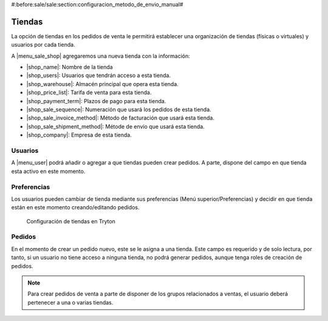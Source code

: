 #:before:sale/sale:section:configuracion_metodo_de_envio_manual#

Tiendas
=======

La opción de tiendas en los pedidos de venta le permitirá establecer una organización
de tiendas (físicas o virtuales) y usuarios por cada tienda.

A |menu_sale_shop| agregaremos una nueva tienda con la información:

* |shop_name|: Nombre de la tienda
* |shop_users|: Usuarios que tendrán acceso a esta tienda.
* |shop_warehouse|: Almacén principal que opera esta tienda.
* |shop_price_list|: Tarifa de venta para esta tienda.
* |shop_payment_term|: Plazos de pago para esta tienda.
* |shop_sale_sequence|: Numeración que usará los pedidos de esta tienda.
* |shop_sale_invoice_method|: Método de facturación que usará esta tienda.
* |shop_sale_shipment_method|: Métode de envío que usará esta tienda.
* |shop_company|: Empresa de esta tienda.

.. |menu_sale_shop| tryref:: sale_shop.menu_sale_shop/complete_name
.. |shop_name| field:: sale.shop/name
.. |shop_users| field:: sale.shop/users
.. |shop_warehouse| field:: sale.shop/warehouse
.. |shop_price_list| field:: sale.shop/price_list
.. |shop_payment_term| field:: sale.shop/payment_term
.. |shop_sale_sequence| field:: sale.shop/sale_sequence
.. |shop_sale_invoice_method| field:: sale.shop/sale_invoice_method
.. |shop_sale_shipment_method| field:: sale.shop/sale_shipment_method
.. |shop_company| field:: sale.shop/company

Usuarios
--------

A |menu_user| podrá añadir o agregar a que tiendas pueden crear
pedidos. A parte, dispone del campo en que tienda esta activo en este momento.

.. |menu_user| tryref:: res.menu_user_form/complete_name

Preferencias
------------

Los usuarios pueden cambiar de tienda mediante sus preferencias
(Menú superior/Preferencias) y decidir en que tienda están en este momento
creando/editando pedidos.

.. figure:: images/tryton-sale-shop.png

   Configuración de tiendas en Tryton

Pedidos
-------

En el momento de crear un pedido nuevo, este se le asigna a una tienda. Este campo
es requerido y de solo lectura, por tanto, si un usuario no tiene acceso a ninguna
tienda, no podrá generar pedidos, aunque tenga roles de creación de pedidos.

.. note::  Para crear pedidos de venta a parte de disponer de los grupos
           relacionados a ventas, el usuario deberá pertenecer a una o varias
           tiendas.
